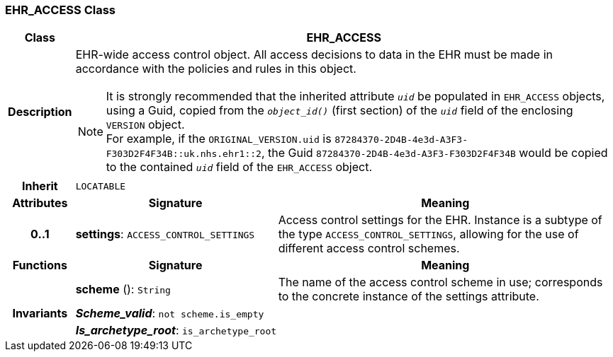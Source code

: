 === EHR_ACCESS Class

[cols="^1,3,5"]
|===
h|*Class*
2+^h|*EHR_ACCESS*

h|*Description*
2+a|EHR-wide access control object. All access decisions to data in the EHR must be made in accordance with the policies and rules in this object.

NOTE: It is strongly recommended that the inherited attribute `_uid_` be populated in `EHR_ACCESS` objects, using a Guid, copied from the `_object_id()_` (first section) of the `_uid_` field of the enclosing `VERSION` object. +
For example, if the `ORIGINAL_VERSION.uid` is `87284370-2D4B-4e3d-A3F3-F303D2F4F34B::uk.nhs.ehr1::2`, the Guid `87284370-2D4B-4e3d-A3F3-F303D2F4F34B` would be copied to the contained `_uid_` field of the `EHR_ACCESS` object.

h|*Inherit*
2+|`LOCATABLE`

h|*Attributes*
^h|*Signature*
^h|*Meaning*

h|*0..1*
|*settings*: `ACCESS_CONTROL_SETTINGS`
a|Access control settings for the EHR. Instance is a subtype of the type `ACCESS_CONTROL_SETTINGS`, allowing for the use of different access control schemes.
h|*Functions*
^h|*Signature*
^h|*Meaning*

h|
|*scheme* (): `String`
a|The name of the access control scheme in use; corresponds to the concrete instance of the settings attribute.

h|*Invariants*
2+a|*_Scheme_valid_*: `not scheme.is_empty`

h|
2+a|*_Is_archetype_root_*: `is_archetype_root`
|===
